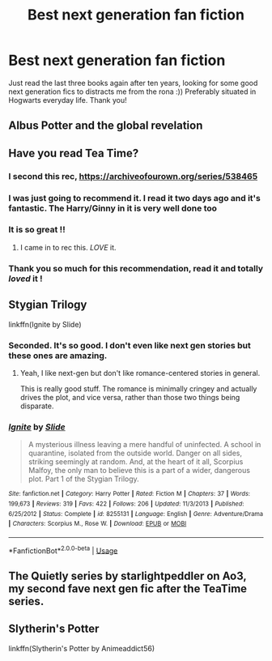 #+TITLE: Best next generation fan fiction

* Best next generation fan fiction
:PROPERTIES:
:Author: amaliesk
:Score: 11
:DateUnix: 1589647944.0
:DateShort: 2020-May-16
:FlairText: Request
:END:
Just read the last three books again after ten years, looking for some good next generation fics to distracts me from the rona :)) Preferably situated in Hogwarts everyday life. Thank you!


** Albus Potter and the global revelation
:PROPERTIES:
:Author: otrovik
:Score: 6
:DateUnix: 1589648421.0
:DateShort: 2020-May-16
:END:


** Have you read Tea Time?
:PROPERTIES:
:Author: thebluedentist0
:Score: 4
:DateUnix: 1589658297.0
:DateShort: 2020-May-17
:END:

*** I second this rec, [[https://archiveofourown.org/series/538465]]
:PROPERTIES:
:Author: TimeTurner394
:Score: 5
:DateUnix: 1589663041.0
:DateShort: 2020-May-17
:END:


*** I was just going to recommend it. I read it two days ago and it's fantastic. The Harry/Ginny in it is very well done too
:PROPERTIES:
:Author: nicco134
:Score: 4
:DateUnix: 1589667323.0
:DateShort: 2020-May-17
:END:


*** It is so great !!
:PROPERTIES:
:Author: CatWeasley
:Score: 3
:DateUnix: 1589705295.0
:DateShort: 2020-May-17
:END:

**** I came in to rec this. /LOVE/ it.
:PROPERTIES:
:Author: Rose_Red_Wolf
:Score: 3
:DateUnix: 1589706017.0
:DateShort: 2020-May-17
:END:


*** Thank you so much for this recommendation, read it and totally /loved/ it !
:PROPERTIES:
:Author: amaliesk
:Score: 2
:DateUnix: 1591216140.0
:DateShort: 2020-Jun-04
:END:


** Stygian Trilogy

linkffn(Ignite by Slide)
:PROPERTIES:
:Author: francoisschubert
:Score: 3
:DateUnix: 1589667577.0
:DateShort: 2020-May-17
:END:

*** Seconded. It's so good. I don't even like next gen stories but these ones are amazing.
:PROPERTIES:
:Author: brain-renovation
:Score: 2
:DateUnix: 1589821324.0
:DateShort: 2020-May-18
:END:

**** Yeah, I like next-gen but don't like romance-centered stories in general.

This is really good stuff. The romance is minimally cringey and actually drives the plot, and vice versa, rather than those two things being disparate.
:PROPERTIES:
:Author: francoisschubert
:Score: 2
:DateUnix: 1589827757.0
:DateShort: 2020-May-18
:END:


*** [[https://www.fanfiction.net/s/8255131/1/][*/Ignite/*]] by [[https://www.fanfiction.net/u/4095/Slide][/Slide/]]

#+begin_quote
  A mysterious illness leaving a mere handful of uninfected. A school in quarantine, isolated from the outside world. Danger on all sides, striking seemingly at random. And, at the heart of it all, Scorpius Malfoy, the only man to believe this is a part of a wider, dangerous plot. Part 1 of the Stygian Trilogy.
#+end_quote

^{/Site/:} ^{fanfiction.net} ^{*|*} ^{/Category/:} ^{Harry} ^{Potter} ^{*|*} ^{/Rated/:} ^{Fiction} ^{M} ^{*|*} ^{/Chapters/:} ^{37} ^{*|*} ^{/Words/:} ^{199,673} ^{*|*} ^{/Reviews/:} ^{319} ^{*|*} ^{/Favs/:} ^{422} ^{*|*} ^{/Follows/:} ^{206} ^{*|*} ^{/Updated/:} ^{11/3/2013} ^{*|*} ^{/Published/:} ^{6/25/2012} ^{*|*} ^{/Status/:} ^{Complete} ^{*|*} ^{/id/:} ^{8255131} ^{*|*} ^{/Language/:} ^{English} ^{*|*} ^{/Genre/:} ^{Adventure/Drama} ^{*|*} ^{/Characters/:} ^{Scorpius} ^{M.,} ^{Rose} ^{W.} ^{*|*} ^{/Download/:} ^{[[http://www.ff2ebook.com/old/ffn-bot/index.php?id=8255131&source=ff&filetype=epub][EPUB]]} ^{or} ^{[[http://www.ff2ebook.com/old/ffn-bot/index.php?id=8255131&source=ff&filetype=mobi][MOBI]]}

--------------

*FanfictionBot*^{2.0.0-beta} | [[https://github.com/tusing/reddit-ffn-bot/wiki/Usage][Usage]]
:PROPERTIES:
:Author: FanfictionBot
:Score: 1
:DateUnix: 1589667616.0
:DateShort: 2020-May-17
:END:


** The Quietly series by starlightpeddler on Ao3, my second fave next gen fic after the TeaTime series.
:PROPERTIES:
:Author: Pottermum
:Score: 1
:DateUnix: 1589849128.0
:DateShort: 2020-May-19
:END:


** Slytherin's Potter

linkffn(Slytherin's Potter by Animeaddict56)
:PROPERTIES:
:Author: trickyniffler
:Score: 1
:DateUnix: 1599330906.0
:DateShort: 2020-Sep-05
:END:
